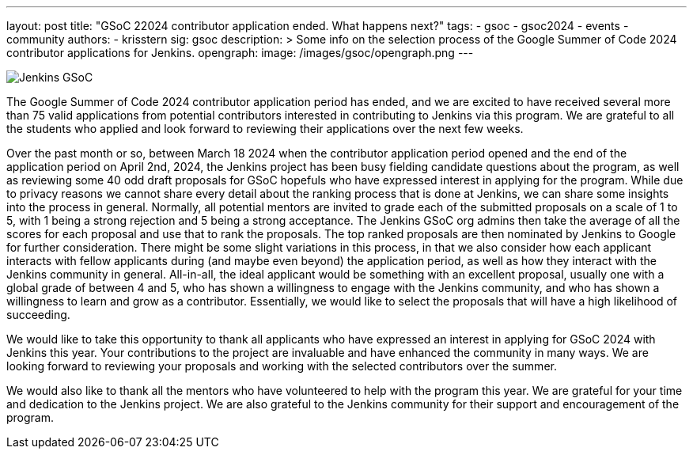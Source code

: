 ---
layout: post
title: "GSoC 22024 contributor application ended. What happens next?"
tags:
- gsoc
- gsoc2024
- events
- community
authors:
- krisstern
sig: gsoc
description: >
  Some info on the selection process of the Google Summer of Code 2024 contributor applications for Jenkins.
opengraph:
  image: /images/gsoc/opengraph.png
---

image:/images/gsoc/jenkins-gsoc-logo_small.png[Jenkins GSoC, role=center, float=right]

The Google Summer of Code 2024 contributor application period has ended, and we are excited to have received several more than 75 valid applications from potential contributors interested in contributing to Jenkins via this program.
We are grateful to all the students who applied and look forward to reviewing their applications over the next few weeks.

Over the past month or so, between March 18 2024 when the contributor application period opened and the end of the application period on April 2nd, 2024, the Jenkins project has been busy fielding candidate questions about the program, as well as reviewing some 40 odd draft proposals for GSoC hopefuls who have expressed interest in applying for the program.
While due to privacy reasons we cannot share every detail about the ranking process that is done at Jenkins, we can share some insights into the process in general.
Normally, all potential mentors are invited to grade each of the submitted proposals on a scale of 1 to 5, with 1 being a strong rejection and 5 being a strong acceptance.
The Jenkins GSoC org admins then take the average of all the scores for each proposal and use that to rank the proposals.
The top ranked proposals are then nominated by Jenkins to Google for further consideration.
There might be some slight variations in this process, in that we also consider how each applicant interacts with fellow applicants during (and maybe even beyond) the application period, as well as how they interact with the Jenkins community in general.
All-in-all, the ideal applicant would be something with an excellent proposal, usually one with a global grade of between 4 and 5, who has shown a willingness to engage with the Jenkins community, and who has shown a willingness to learn and grow as a contributor.
Essentially, we would like to select the proposals that will have a high likelihood of succeeding.

We would like to take this opportunity to thank all applicants who have expressed an interest in applying for GSoC 2024 with Jenkins this year.
Your contributions to the project are invaluable and have enhanced the community in many ways.
We are looking forward to reviewing your proposals and working with the selected contributors over the summer.

We would also like to thank all the mentors who have volunteered to help with the program this year.
We are grateful for your time and dedication to the Jenkins project.
We are also grateful to the Jenkins community for their support and encouragement of the program.
